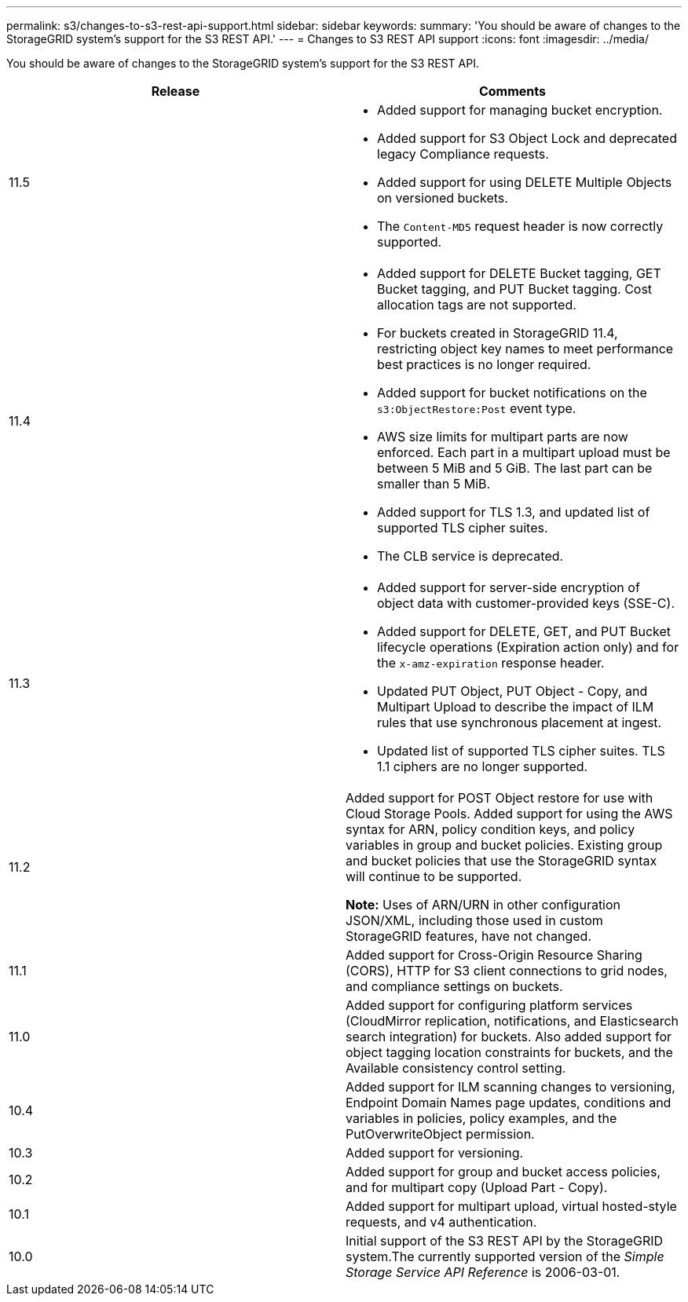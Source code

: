 ---
permalink: s3/changes-to-s3-rest-api-support.html
sidebar: sidebar
keywords:
summary: 'You should be aware of changes to the StorageGRID system’s support for the S3 REST API.'
---
= Changes to S3 REST API support
:icons: font
:imagesdir: ../media/

[.lead]
You should be aware of changes to the StorageGRID system's support for the S3 REST API.

[options="header"]
|===
| Release| Comments
a|
11.5
a|

* Added support for managing bucket encryption.
* Added support for S3 Object Lock and deprecated legacy Compliance requests.
* Added support for using DELETE Multiple Objects on versioned buckets.
* The `Content-MD5` request header is now correctly supported.

a|
11.4
a|

* Added support for DELETE Bucket tagging, GET Bucket tagging, and PUT Bucket tagging. Cost allocation tags are not supported.
* For buckets created in StorageGRID 11.4, restricting object key names to meet performance best practices is no longer required.
* Added support for bucket notifications on the `s3:ObjectRestore:Post` event type.
* AWS size limits for multipart parts are now enforced. Each part in a multipart upload must be between 5 MiB and 5 GiB. The last part can be smaller than 5 MiB.
* Added support for TLS 1.3, and updated list of supported TLS cipher suites.
* The CLB service is deprecated.

a|
11.3
a|

* Added support for server-side encryption of object data with customer-provided keys (SSE-C).
* Added support for DELETE, GET, and PUT Bucket lifecycle operations (Expiration action only) and for the `x-amz-expiration` response header.
* Updated PUT Object, PUT Object - Copy, and Multipart Upload to describe the impact of ILM rules that use synchronous placement at ingest.
* Updated list of supported TLS cipher suites. TLS 1.1 ciphers are no longer supported.

a|
11.2
a|
Added support for POST Object restore for use with Cloud Storage Pools. Added support for using the AWS syntax for ARN, policy condition keys, and policy variables in group and bucket policies. Existing group and bucket policies that use the StorageGRID syntax will continue to be supported.

*Note:* Uses of ARN/URN in other configuration JSON/XML, including those used in custom StorageGRID features, have not changed.

a|
11.1
a|
Added support for Cross-Origin Resource Sharing (CORS), HTTP for S3 client connections to grid nodes, and compliance settings on buckets.
a|
11.0
a|
Added support for configuring platform services (CloudMirror replication, notifications, and Elasticsearch search integration) for buckets. Also added support for object tagging location constraints for buckets, and the Available consistency control setting.
a|
10.4
a|
Added support for ILM scanning changes to versioning, Endpoint Domain Names page updates, conditions and variables in policies, policy examples, and the PutOverwriteObject permission.
a|
10.3
a|
Added support for versioning.
a|
10.2
a|
Added support for group and bucket access policies, and for multipart copy (Upload Part - Copy).
a|
10.1
a|
Added support for multipart upload, virtual hosted-style requests, and v4 authentication.
a|
10.0
a|
Initial support of the S3 REST API by the StorageGRID system.The currently supported version of the _Simple Storage Service API Reference_ is 2006-03-01.

|===
